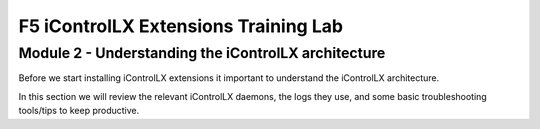 ======================================
F5 iControlLX Extensions Training Lab
======================================

Module 2 - Understanding the iControlLX architecture
----------------------------------------------------

Before we start installing iControlLX extensions it important to understand the
iControlLX architecture.

In this section we will review the relevant iControlLX daemons, the logs they
use, and some basic troubleshooting tools/tips to keep productive.
